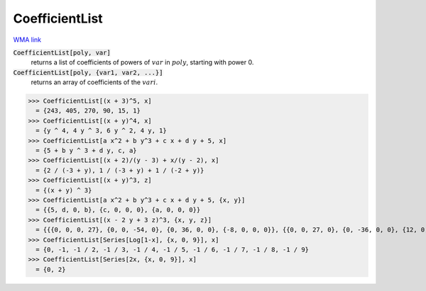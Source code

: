 CoefficientList
===============

`WMA link <https://reference.wolfram.com/language/ref/CoefficientList.html>`_


:code:`CoefficientList[poly, var]`
    returns a list of coefficients of powers of :math:`var` in :math:`poly`, starting with power 0.

:code:`CoefficientList[poly, {var1, var2, ...}]`
    returns an array of coefficients of the :math:`vari`.





>>> CoefficientList[(x + 3)^5, x]
  = {243, 405, 270, 90, 15, 1}
>>> CoefficientList[(x + y)^4, x]
  = {y ^ 4, 4 y ^ 3, 6 y ^ 2, 4 y, 1}
>>> CoefficientList[a x^2 + b y^3 + c x + d y + 5, x]
  = {5 + b y ^ 3 + d y, c, a}
>>> CoefficientList[(x + 2)/(y - 3) + x/(y - 2), x]
  = {2 / (-3 + y), 1 / (-3 + y) + 1 / (-2 + y)}
>>> CoefficientList[(x + y)^3, z]
  = {(x + y) ^ 3}
>>> CoefficientList[a x^2 + b y^3 + c x + d y + 5, {x, y}]
  = {{5, d, 0, b}, {c, 0, 0, 0}, {a, 0, 0, 0}}
>>> CoefficientList[(x - 2 y + 3 z)^3, {x, y, z}]
  = {{{0, 0, 0, 27}, {0, 0, -54, 0}, {0, 36, 0, 0}, {-8, 0, 0, 0}}, {{0, 0, 27, 0}, {0, -36, 0, 0}, {12, 0, 0, 0}, {0, 0, 0, 0}}, {{0, 9, 0, 0}, {-6, 0, 0, 0}, {0, 0, 0, 0}, {0, 0, 0, 0}}, {{1, 0, 0, 0}, {0, 0, 0, 0}, {0, 0, 0, 0}, {0, 0, 0, 0}}}
>>> CoefficientList[Series[Log[1-x], {x, 0, 9}], x]
  = {0, -1, -1 / 2, -1 / 3, -1 / 4, -1 / 5, -1 / 6, -1 / 7, -1 / 8, -1 / 9}
>>> CoefficientList[Series[2x, {x, 0, 9}], x]
  = {0, 2}
